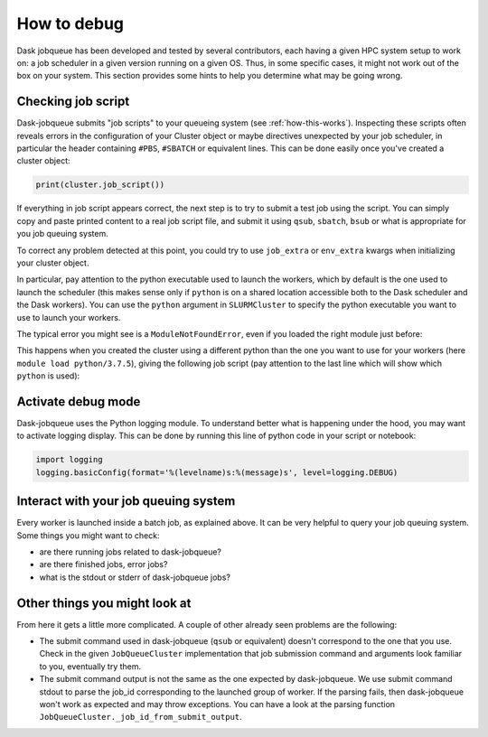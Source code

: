 How to debug
============

Dask jobqueue has been developed and tested by several contributors, each
having a given HPC system setup to work on: a job scheduler in a given version
running on a given OS. Thus, in some specific cases, it might not work out of
the box on your system. This section provides some hints to help you determine
what may be going wrong.


Checking job script
-------------------

Dask-jobqueue submits "job scripts" to your queueing system (see
:ref:`how-this-works`). Inspecting these scripts often reveals errors in the
configuration of your Cluster object or maybe directives unexpected by your
job scheduler, in particular the header containing ``#PBS``, ``#SBATCH`` or
equivalent lines. This can be done easily once you've created a cluster object:

.. code-block:: python

   print(cluster.job_script())

If everything in job script appears correct, the next step is to try to submit
a test job using the script. You can simply copy and paste printed content to
a real job script file, and submit it using ``qsub``, ``sbatch``, ``bsub`` or
what is appropriate for you job queuing system.

To correct any problem detected at this point, you could try to use
``job_extra`` or ``env_extra`` kwargs when initializing your cluster object.

In particular, pay attention to the python executable used to launch the
workers, which by default is the one used to launch the scheduler (this makes
sense only if ``python`` is on a shared location accessible both to the Dask
scheduler and the Dask workers). You can use the ``python`` argument in
``SLURMCluster`` to specify the python executable you want to use to launch
your workers.

The typical error you might see is a ``ModuleNotFoundError``, even if you loaded
the right module just before:

.. code-block:: text
   Loading tensorflow-gpu/py3/2.1.0
     Loading requirement: cuda/10.1.2 cudnn/10.1-v7.5.1.10 nccl/2.5.6-2-cuda
       gcc/4.8.5 openmpi/4.0.2-cuda
   distributed.nanny - INFO -         Start Nanny at: 'tcp://10.148.3.252:39243'
   distributed.dashboard.proxy - INFO - To route to workers diagnostics web server please install jupyter-server-proxy: python -m pip install jupyter-server-proxy
   distributed.worker - INFO -       Start worker at:   tcp://10.148.3.252:42618
   distributed.worker - INFO -          Listening to:   tcp://10.148.3.252:42618
   distributed.worker - INFO -          dashboard at:         10.148.3.252:36903
   distributed.worker - INFO - Waiting to connect to:    tcp://10.148.0.20:35926
   distributed.worker - INFO - -------------------------------------------------
   distributed.worker - INFO -               Threads:                          1
   distributed.worker - INFO -                Memory:                   10.00 GB
   distributed.worker - INFO -       Local Directory: <local-dir>
   distributed.worker - INFO - -------------------------------------------------
   distributed.worker - INFO -         Registered to:    tcp://10.148.0.20:35926
   distributed.worker - INFO - -------------------------------------------------
   distributed.core - INFO - Starting established connection
   distributed.worker - WARNING -  Compute Failed
   Function:  train_dense_model
   args:      (None, False, 64)
   kwargs:    {}
   Exception: ModuleNotFoundError("No module named 'tensorflow'")
   
   slurmstepd: error: *** JOB 1368437 ON <node> CANCELLED AT 2020-04-10T17:14:30 ***
   distributed.worker - INFO - Connection to scheduler broken.  Reconnecting...
   distributed.worker - INFO - Stopping worker at tcp://10.148.3.252:42618
   distributed.nanny - INFO - Worker closed

This happens when you created the cluster using a different python than the one
you want to use for your workers (here ``module load python/3.7.5``), giving
the following job script (pay attention to the last line which will show which
``python`` is used):

.. code-block:: sh
   #!/usr/bin/env bash
   
   #SBATCH -J <job_name>
   #SBATCH -n 1
   #SBATCH --cpus-per-task=10
   #SBATCH --mem=10G
   #SBATCH -t 1:00:00
   #SBATCH --gres=gpu:1
   #SBATCH --qos=qos_gpu-dev
   #SBATCH --distribution=block:block
   #SBATCH --hint=nomultithread
   #SBATCH --output=%x_%j.out
   module purge
   module load tensorflow-gpu/py3/2.1.0
   /path/to/anaconda-py3/2019.10/bin/python -m distributed.cli.dask_worker tcp://10.148.0.20:44851 --nthreads 1 --memory-limit 10.00GB --name name --nanny --death-timeout 60 --interface ib0

Activate debug mode
-------------------

Dask-jobqueue uses the Python logging module. To understand better what is
happening under the hood, you may want to activate logging display. This can be
done by running this line of python code in your script or notebook:

.. code-block:: python

   import logging
   logging.basicConfig(format='%(levelname)s:%(message)s', level=logging.DEBUG)


Interact with your job queuing system
-------------------------------------

Every worker is launched inside a batch job, as explained above. It can be very
helpful to query your job queuing system. Some things you might want to check:

- are there running jobs related to dask-jobqueue?
- are there finished jobs, error jobs?
- what is the stdout or stderr of dask-jobqueue jobs?


Other things you might look at
------------------------------

From here it gets a little more complicated.  A couple of other already seen
problems are the following:

- The submit command used in dask-jobqueue (``qsub`` or equivalent) doesn't
  correspond to the one that you use. Check in the given ``JobQueueCluster``
  implementation that job submission command and arguments look familiar to
  you, eventually try them.

- The submit command output is not the same as the one expected by dask-jobqueue.
  We use submit command stdout to parse the job_id corresponding to the
  launched group of worker. If the parsing fails, then dask-jobqueue won't work
  as expected and may throw exceptions. You can have a look at the parsing
  function ``JobQueueCluster._job_id_from_submit_output``.
